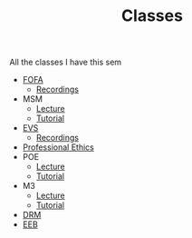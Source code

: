 #+TITLE: Classes

All the classes I have this sem

- [[https://meet.google.com/mqm-mgfd-xsm][FOFA]]
  + [[https://drive.google.com/drive/folders/1xdNKs7-3AOQHIS8rvkqo5wo3MiwIKP7t?usp=sharing][Recordings]]
- MSM
  + [[https://meet.google.com/fpo-xujn-cyu][Lecture]]
  + [[https://meet.google.com/gdx-bctv-njx][Tutorial]]
- [[https://meet.google.com/uvv-vqvc-kpy][EVS]]
  + [[https://drive.google.com/drive/folders/1yfXd2e9mPUPFmPAzOC3S8NRSCQfUhHJR][Recordings]]
- [[https://meet.google.com/tsj-cdzr-trr][Professional Ethics]]
- POE
  + [[https://meet.google.com/mvu-myvg-fxb][Lecture]]
  + [[https://meet.google.com/mvu-myvg-fxb][Tutorial]]
- M3
  + [[https://meet.google.com/vks-symp-nqa][Lecture]]
  + [[https://meet.google.com/rkx-jdsv-ire][Tutorial]]
- [[https://meet.google.com/mcj-fhtr-njx][DRM]]
- [[https://meet.google.com/nts-epcz-syn][EEB]]
